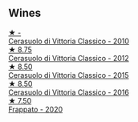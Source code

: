 
** Wines

#+begin_export html
<div class="flex-container">
  <a class="flex-item flex-item-left" href="/wines/b701a9ea-9bea-4b05-a9f7-de9f41256240.html">
    <img class="flex-bottle" src="/images/unknown-wine.webp"></img>
    <section class="h">★ -</section>
    <section class="h text-bolder">Cerasuolo di Vittoria Classico - 2010</section>
  </a>

  <a class="flex-item flex-item-right" href="/wines/c6e93c22-1347-4a00-b532-346948f9b6e8.html">
    <img class="flex-bottle" src="/images/c6/e93c22-1347-4a00-b532-346948f9b6e8/2021-10-26-09-58-22-B0E83DA9-7081-46A3-B5FA-9DC94B1B7D10-1-105-c@512.webp"></img>
    <section class="h">★ 8.75</section>
    <section class="h text-bolder">Cerasuolo di Vittoria Classico - 2012</section>
  </a>

  <a class="flex-item flex-item-left" href="/wines/f913a858-7eb0-4dfb-9adf-cd5c431db7cd.html">
    <img class="flex-bottle" src="/images/f9/13a858-7eb0-4dfb-9adf-cd5c431db7cd/IMG-1236@512.webp"></img>
    <section class="h">★ 8.50</section>
    <section class="h text-bolder">Cerasuolo di Vittoria Classico - 2015</section>
  </a>

  <a class="flex-item flex-item-right" href="/wines/8eb40a5f-dcc7-4e39-8a70-da38e5d6124c.html">
    <img class="flex-bottle" src="/images/8e/b40a5f-dcc7-4e39-8a70-da38e5d6124c/2021-08-14-09-54-47-B7D86A6C-FF77-43F6-A473-175414F31B89-1-105-c@512.webp"></img>
    <section class="h">★ 8.50</section>
    <section class="h text-bolder">Cerasuolo di Vittoria Classico - 2016</section>
  </a>

  <a class="flex-item flex-item-left" href="/wines/fd557bde-99d6-43a1-bf76-3eecca9e0b7b.html">
    <img class="flex-bottle" src="/images/unknown-wine.webp"></img>
    <section class="h">★ 7.50</section>
    <section class="h text-bolder">Frappato - 2020</section>
  </a>

</div>
#+end_export
